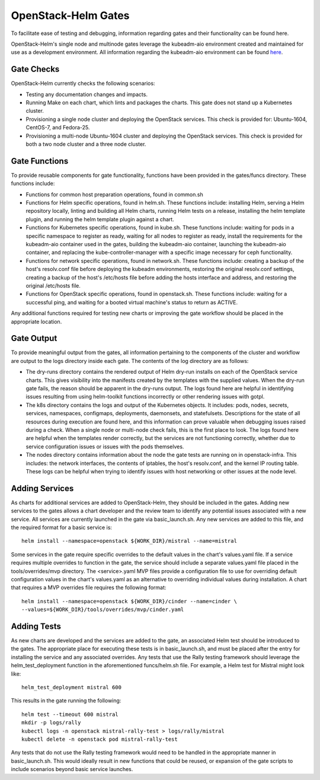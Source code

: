 ====================
OpenStack-Helm Gates
====================

To facilitate ease of testing and debugging, information regarding gates and
their functionality can be found here.

OpenStack-Helm's single node and multinode gates leverage the kubeadm-aio
environment created and maintained for use as a development environment.  All
information regarding the kubeadm-aio environment can be found here_.

.. _here: https://github.com/openstack/openstack-helm/tree/master/tools/kubeadm-aio

Gate Checks
-----------

OpenStack-Helm currently checks the following scenarios:

- Testing any documentation changes and impacts.
- Running Make on each chart, which lints and packages the charts.  This gate
  does not stand up a Kubernetes cluster.
- Provisioning a single node cluster and deploying the OpenStack services.  This
  check is provided for: Ubuntu-1604, CentOS-7, and Fedora-25.
- Provisioning a multi-node Ubuntu-1604 cluster and deploying the OpenStack
  services. This check is provided for both a two node cluster and a three
  node cluster.


Gate Functions
--------------

To provide reusable components for gate functionality, functions have been
provided in the gates/funcs directory. These functions include:

- Functions for common host preparation operations, found in common.sh
- Functions for Helm specific operations, found in helm.sh.  These functions
  include: installing Helm, serving a Helm repository locally, linting and
  building all Helm charts, running Helm tests on a release, installing the
  helm template plugin, and running the helm template plugin against a chart.
- Functions for Kubernetes specific operations, found in kube.sh.  These
  functions include: waiting for pods in a specific namespace to register as
  ready, waiting for all nodes to register as ready, install the requirements
  for the kubeadm-aio container used in the gates, building the kubeadm-aio
  container, launching the kubeadm-aio container, and replacing the
  kube-controller-manager with a specific image necessary for ceph functionality.
- Functions for network specific operations, found in network.sh.  These
  functions include: creating a backup of the host's resolv.conf file before
  deploying the kubeadm environments, restoring the original resolv.conf
  settings, creating a backup of the host's /etc/hosts file before adding the
  hosts interface and address, and restoring the original /etc/hosts file.
- Functions for OpenStack specific operations, found in openstack.sh.  These
  functions include: waiting for a successful ping, and waiting for a booted
  virtual machine's status to return as ACTIVE.

Any additional functions required for testing new charts or improving the gate
workflow should be placed in the appropriate location.


Gate Output
-----------

To provide meaningful output from the gates, all information pertaining to the
components of the cluster and workflow are output to the logs directory inside
each gate.  The contents of the log directory are as follows:

- The dry-runs directory contains the rendered output of Helm dry-run installs
  on each of the OpenStack service charts.  This gives visibility into the
  manifests created by the templates with the supplied values.  When the dry-run
  gate fails, the reason should be apparent in the dry-runs output.  The logs
  found here are helpful in identifying issues resulting from using helm-toolkit
  functions incorrectly or other rendering issues with gotpl.
- The k8s directory contains the logs and output of the Kubernetes objects.  It
  includes: pods, nodes, secrets, services, namespaces, configmaps, deployments,
  daemonsets, and statefulsets.  Descriptions for the state of all resources
  during execution are found here, and this information can prove valuable when
  debugging issues raised during a check.  When a single node or multi-node
  check fails, this is the first place to look.  The logs found here are helpful
  when the templates render correctly, but the services are not functioning
  correctly, whether due to service configuration issues or issues with the
  pods themselves.
- The nodes directory contains information about the node the gate tests are
  running on in openstack-infra.  This includes: the network interfaces, the
  contents of iptables, the host's resolv.conf, and the kernel IP routing table.
  These logs can be helpful when trying to identify issues with host networking
  or other issues at the node level.


Adding Services
---------------

As charts for additional services are added to OpenStack-Helm, they should be
included in the gates.  Adding new services to the gates allows a chart
developer and the review team to identify any potential issues associated with
a new service.  All services are currently launched in the gate via
basic_launch.sh.  Any new services are added to this file, and the required
format for a basic service is:

::

    helm install --namespace=openstack ${WORK_DIR}/mistral --name=mistral

Some services in the gate require specific overrides to the default values in
the chart's values.yaml file.  If a service requires multiple overrides to
function in the gate, the service should include a separate values.yaml file
placed in the tools/overrides/mvp directory.  The <service>.yaml MVP files
provide a configuration file to use for overriding default configuration values
in the chart's values.yaml as an alternative to overriding individual values
during installation.  A chart that requires a MVP overrides file
requires the following format:

::

    helm install --namespace=openstack ${WORK_DIR}/cinder --name=cinder \
    --values=${WORK_DIR}/tools/overrides/mvp/cinder.yaml


Adding Tests
------------

As new charts are developed and the services are added to the gate, an
associated Helm test should be introduced to the gates.  The appropriate place
for executing these tests is in basic_launch.sh, and must be placed after the
entry for installing the service and any associated overrides.  Any tests that
use the Rally testing framework should leverage the helm_test_deployment
function in the aforementioned funcs/helm.sh file.  For example, a Helm test for
Mistral might look like:

::

    helm_test_deployment mistral 600

This results in the gate running the following:

::

    helm test --timeout 600 mistral
    mkdir -p logs/rally
    kubectl logs -n openstack mistral-rally-test > logs/rally/mistral
    kubectl delete -n openstack pod mistral-rally-test

Any tests that do not use the Rally testing framework would need to be handled
in the appropriate manner in basic_launch.sh.  This would ideally result in new
functions that could be reused, or expansion of the gate scripts to include
scenarios beyond basic service launches.
